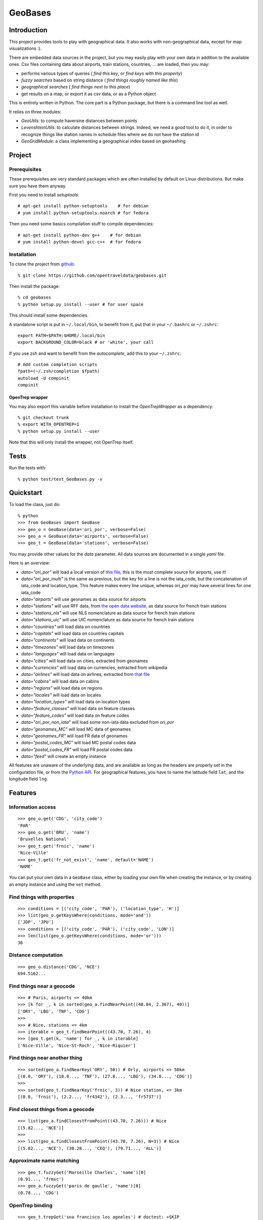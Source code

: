 GeoBases
========

Introduction
------------

This project provides tools to play with geographical
data. It also works with non-geographical data, except for map visualizations :).

There are embedded data sources in the project,
but you may easily play with your own data in addition to the available ones.
Csv files containing data about airports, train
stations, countries, ... are loaded, then you may:

-  performs various types of queries ( *find this key*, or *find keys with this property*)
-  *fuzzy searches* based on string distance ( *find things roughly named like this*)
-  *geographical searches* ( *find things next to this place*)
-  get results on a map, or export it as csv data, or as a Python object

This is entirely written in Python. The core part is a Python package,
but there is a command line tool as well.

It relies on three modules:

-  *GeoUtils*:
   to compute haversine distances between points
-  *LevenshteinUtils*:
   to calculate distances between strings. Indeed, we need a good tool
   to do it, in order to recognize things like station names in schedule
   files where we do not have the station id
-  *GeoGridModule*:
   a class implementing a geographical index based on geohashing

Project
-------

Prerequisites
~~~~~~~~~~~~~

These prerequisites are very standard packages which are often installed
by default on Linux distributions. But make sure you have them anyway.

First you need to install *setuptools*::

    # apt-get install python-setuptools    # for debian
    # yum install python-setuptools.noarch # for fedora

Then you need some basics compilation stuff to compile dependencies::

    # apt-get install python-dev g++    # for debian
    # yum install python-devel gcc-c++  # for fedora

Installation
~~~~~~~~~~~~

To clone the project from
`github <https://github.com/opentraveldata/geobases.git>`_::

    % git clone https://github.com/opentraveldata/geobases.git

Then install the package::

    % cd geobases
    % python setup.py install --user # for user space

This should install some dependencies.

A standalone script is put in ``~/.local/bin``, to benefit from it, put
that in your ``~/.bashrc`` or ``~/.zshrc``::

    export PATH=$PATH:$HOME/.local/bin
    export BACKGROUND_COLOR=black # or 'white', your call

If you use zsh and want to benefit from the *autocomplete*, add this to
your ``~/.zshrc``::

    # Add custom completion scripts
    fpath=(~/.zsh/completion $fpath)
    autoload -U compinit
    compinit

OpenTrep wrapper
^^^^^^^^^^^^^^^^

You may also export this variable before installation to install the
*OpenTrepWrapper* as a dependency::

    % git checkout trunk
    % export WITH_OPENTREP=1
    % python setup.py install --user

Note that this will only install the wrapper, not OpenTrep itself.

Tests
-----

Run the tests with::

    % python test/test_GeoBases.py -v

Quickstart
----------

To load the class, just do::

    % python
    >>> from GeoBases import GeoBase
    >>> geo_o = GeoBase(data='ori_por', verbose=False)
    >>> geo_a = GeoBase(data='airports', verbose=False)
    >>> geo_t = GeoBase(data='stations', verbose=False)

You may provide other values for the *data* parameter.
All data sources are documented in a single *yaml* file.

Here is an overview:

-  *data="ori\_por"* will load a local version of
   `this file <https://github.com/opentraveldata/optd/raw/trunk/refdata/ORI/ori_por_public.csv>`_,
   this is the most complete source for airports, use it!
-  *data="ori\_por\_multi"* is the same as previous, but the key for a
   line is not the iata\_code, but the concatenation of iata\_code and
   location\_type. This feature makes every line unique, whereas
   *ori\_por* may have several lines for one iata\_code
-  *data="airports"* will use geonames as data source for airports
-  *data="stations"* will use RFF data, from `the open data
   website <http://www.data.gouv.fr>`_, as data source for french train
   stations
-  *data="stations\_nls"* will use NLS nomenclature as data source for
   french train stations
-  *data="stations\_uic"* will use UIC nomenclature as data source for
   french train stations
-  *data="countries"* will load data on countries
-  *data="capitals"* will load data on countries capitals
-  *data="continents"* will load data on continents
-  *data="timezones"* will load data on timezones
-  *data="languages"* will load data on languages
-  *data="cities"* will load data on cities, extracted from geonames
-  *data="currencies"* will load data on currencies, extracted from
   wikipedia
-  *data="airlines"* will load data on airlines, extracted from
   `that file <https://raw.github.com/opentraveldata/optd/trunk/refdata/ORI/ori_airlines.csv>`_
-  *data="cabins"* will load data on cabins
-  *data="regions"* will load data on regions
-  *data="locales"* will load data on locales
-  *data="location\_types"* will load data on location types
-  *data="feature\_classes"* will load data on feature classes
-  *data="feature\_codes"* will load data on feature codes
-  *data="ori\_por\_non\_iata"* will load some non-iata data excluded
   from *ori\_por*
-  *data="geonames\_MC"* will load MC data of geonames
-  *data="geonames\_FR"* will load FR data of geonames
-  *data="postal\_codes\_MC"* will load MC postal codes data
-  *data="postal\_codes\_FR"* will load FR postal codes data
-  *data="feed"* will create an empty instance

All features are unaware of the underlying data, and are available as long as
the headers are properly set in the configuration file, or from the `Python API <http://opentraveldata.github.com/geobases/api/GeoBases.html>`_.
For geographical features, you have to name the latitude field ``lat``, and the
longitude field ``lng``.

Features
--------

Information access
~~~~~~~~~~~~~~~~~~
::

    >>> geo_o.get('CDG', 'city_code')
    'PAR'
    >>> geo_o.get('BRU', 'name')
    'Bruxelles National'
    >>> geo_t.get('frnic', 'name')
    'Nice-Ville'
    >>> geo_t.get('fr_not_exist', 'name', default='NAME')
    'NAME'

You can put your own data in a ``GeoBase`` class, either by loading
your own file when creating the instance, or by creating an empty instance
and using the ``set`` method.

Find things with properties
~~~~~~~~~~~~~~~~~~~~~~~~~~~
::

    >>> conditions = [('city_code', 'PAR'), ('location_type', 'H')]
    >>> list(geo_o.getKeysWhere(conditions, mode='and'))
    ['JDP', 'JPU']
    >>> conditions = [('city_code', 'PAR'), ('city_code', 'LON')]
    >>> len(list(geo_o.getKeysWhere(conditions, mode='or')))
    36

Distance computation
~~~~~~~~~~~~~~~~~~~~
::

    >>> geo_o.distance('CDG', 'NCE')
    694.5162...

Find things near a geocode
~~~~~~~~~~~~~~~~~~~~~~~~~~
::

    >>> # Paris, airports <= 40km
    >>> [k for _, k in sorted(geo_a.findNearPoint((48.84, 2.367), 40))]
    ['ORY', 'LBG', 'TNF', 'CDG']
    >>>
    >>> # Nice, stations <= 4km
    >>> iterable = geo_t.findNearPoint((43.70, 7.26), 4)
    >>> [geo_t.get(k, 'name') for _, k in iterable]
    ['Nice-Ville', 'Nice-St-Roch', 'Nice-Riquier']

Find things near another thing
~~~~~~~~~~~~~~~~~~~~~~~~~~~~~~
::

    >>> sorted(geo_a.findNearKey('ORY', 50)) # Orly, airports <= 50km
    [(0.0, 'ORY'), (18.8..., 'TNF'), (27.8..., 'LBG'), (34.8..., 'CDG')]
    >>>
    >>> sorted(geo_t.findNearKey('frnic', 3)) # Nice station, <= 3km
    [(0.0, 'frnic'), (2.2..., 'fr4342'), (2.3..., 'fr5737')]

Find closest things from a geocode
~~~~~~~~~~~~~~~~~~~~~~~~~~~~~~~~~~
::

    >>> list(geo_a.findClosestFromPoint((43.70, 7.26))) # Nice
    [(5.82..., 'NCE')]
    >>>
    >>> list(geo_a.findClosestFromPoint((43.70, 7.26), N=3)) # Nice
    [(5.82..., 'NCE'), (30.28..., 'CEQ'), (79.71..., 'ALL')]

Approximate name matching
~~~~~~~~~~~~~~~~~~~~~~~~~
::

    >>> geo_t.fuzzyGet('Marseille Charles', 'name')[0]
    (0.91..., 'frmsc')
    >>> geo_a.fuzzyGet('paris de gaulle', 'name')[0]
    (0.78..., 'CDG')

OpenTrep binding
~~~~~~~~~~~~~~~~
::

    >>> geo_t.trepGet('sna francisco los agneles') # doctest: +SKIP
    [(0.31..., 'SFO'), (0.46..., 'LAX')]


Map display
~~~~~~~~~~~
::

    >>> geo_t.visualize()
    * Added lines for duplicates linking, total 0
    > Affecting category None     to color blue    | volume 3190
    <BLANKLINE>
    * Now you may use your browser to visualize:
    example_map.html example_table.html
    <BLANKLINE>
    * If you want to clean the temporary files:
    rm example.json ...
    <BLANKLINE>
    (['example_map.html', 'example_table.html'], 2)

.. image:: https://raw.github.com/opentraveldata/geobases/public/examples/GeoBases-map.png

API documentation
-----------------

You may find here the Sphinx `API documentation <http://opentraveldata.github.com/geobases/api/GeoBases.html>`_.

Standalone script
-----------------

Installation of the package will also deploy a standalone script named ``GeoBase``.

Then you may use::

    % GeoBase ORY CDG              # query on the keys ORY and CDG
    % GeoBase --closest CDG        # closest from CDG
    % GeoBase --near LIG           # near LIG
    % GeoBase --fuzzy marseille    # fuzzy search on 'marseille'
    % GeoBase --help               # your best friend

.. image:: https://raw.github.com/opentraveldata/geobases/public/examples/GeoBases-CLI.png

In the previous picture, you have an overview of the command line verbose display.
Three displays are available for the command line tool:

-  the verbose display
-  the csv display with ``--quiet``
-  the map display with ``--map``

With the verbose display, entries are displayed on each column,
and the available fields on each line. Fields starting with ``__`` like ``__field__`` are
special. This means they were added during data loading:

-  ``__key__`` is the field containing the *id* of the entry. Ids are defined with a list of fields
   in the configuration file.
-  ``__dup__`` is the field containing a list of duplicated keys. Indeed there is mechanism
   handling duplicated keys by default, which creates new keys if the key already exists in the
   ``GeoBase``.
-  ``__par__`` is the field containing the parent key if the key is duplicated.
-  ``__lno__`` is the field containing the line number during loading.
-  ``__gar__`` is the field containing the data which was not loaded on the line (this can be because
   the line was not well formatted, or because there were missing headers).

More examples here, for example how to do a search on a field, like admin\_code (``B8`` is french riviera)::

    % GeoBase -E adm1_code -e B8

Same with csv output (customized with ``--show``)::

    % GeoBase -E adm1_code -e B8 --quiet --show __ref__ iata_code  name

Add a fuzzy search::

    % GeoBase -E adm1_code -e B8 --fuzzy sur mer

All heliports under 200 km from Paris::

    % GeoBase --near PAR -N 200 -E location_type -e 'H'

50 train stations closest to a specific geocode::

    % GeoBase -E location_type -e R --closest '48.853, 2.348' -C 50

Countries with non-empty postal code regex::

    % GeoBase -b countries -E postal_code_regex -e '' --reverse --quiet

OpenTrep binding::

 % GeoBase -t sna francisco los agneles

Reading data input on stdin::

    % echo -e 'ORY^Orly\nCDG^Charles' | GeoBase

Display on map::

    % GeoBase -b stations --map

Europe marker-less map::

    % GeoBase -E region_code -e EUROP --map -M _ _ country_code  __none__


Packaging
---------

The ``MANIFEST.in`` file is used to determine which files will be
included in a source distribution.
``package_data`` directive in ``setup.py`` file is about which file will
be exported in site-package after installation.
So you really need both if you want to produce installable packages like
rpms or zip which can be installed afterwards.

You will also find a `Rakefile <http://rake.rubyforge.org/>`_ at the
root of the project. This may be used to build and deploy the packages.
Deployment may be done using webdav, and the Rakefile expects ``nd`` to be
installed (this is a webdav client).
To install ``nd``, fetch the `sources <http://www.gohome.org/nd/>`_ and compile them.

Virtualenv still has some bugs on 64 bits systems, if you are using such a system,
you absolutely need to upgrade to the very last unreleased version of
virtualenv, before executing rake::

    % pip uninstall virtualenv
    % pip install https://github.com/pypa/virtualenv/tarball/develop

